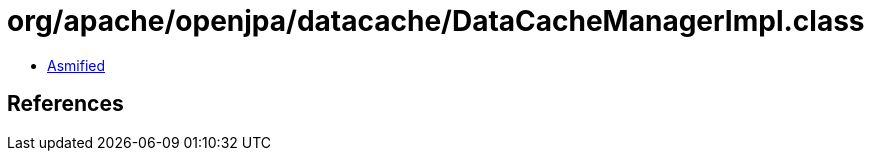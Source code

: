 = org/apache/openjpa/datacache/DataCacheManagerImpl.class

 - link:DataCacheManagerImpl-asmified.java[Asmified]

== References

